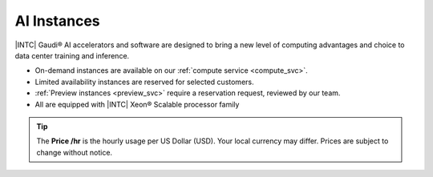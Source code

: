 .. _ai_instances:

AI Instances
#############

|INTC| Gaudi® AI accelerators and software are designed to bring a new level of computing advantages and choice to data center training and inference.

* On-demand instances are available on our :ref:`compute service <compute_svc>`.
* Limited availability instances are reserved for selected customers.
* :ref:`Preview instances <preview_svc>` require a reservation request, reviewed by our team.
* All are equipped with |INTC| Xeon®  Scalable processor family

.. tip::
   The **Price \/hr** is the hourly usage per US Dollar (USD). Your local currency may differ.
   Prices are subject to change without notice.

.. raw:: html

   <div class="instance-specs-header">
      Intel Gaudi 2 HL-225
   </div>

.. raw:: html
   :file: ../../_static/files/df_ai_hl_225_specs.html


.. raw:: html

   <div class="instance-specs-header">
      Intel Gaudi 3 HL-325
   </div>

.. raw:: html
   :file: ../../_static/files/df_ai_hl_325_specs.html

